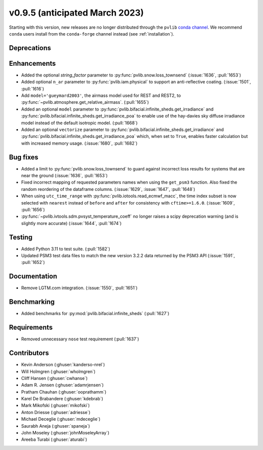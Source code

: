 .. _whatsnew_0950:


v0.9.5 (anticipated March 2023)
-------------------------------

Starting with this version, new releases are no longer distributed through
the ``pvlib`` `conda channel <https://anaconda.org/pvlib/pvlib>`_.  We recommend
``conda`` users install from the ``conda-forge`` channel instead (see
:ref:`installation`).


Deprecations
~~~~~~~~~~~~


Enhancements
~~~~~~~~~~~~
* Added the optional `string_factor` parameter to
  :py:func:`pvlib.snow.loss_townsend` (:issue:`1636`, :pull:`1653`)
* Added optional ``n_ar`` parameter to :py:func:`pvlib.iam.physical` to
  support an anti-reflective coating. (:issue:`1501`, :pull:`1616`)
* Add ``model='gueymard2003'``, the airmass model used for REST and REST2,
  to :py:func:`~pvlib.atmosphere.get_relative_airmass`. (:pull:`1655`)
* Added an optional ``model`` parameter to
  :py:func:`pvlib.bifacial.infinite_sheds.get_irradiance` and
  :py:func:`pvlib.bifacial.infinite_sheds.get_irradiance_poa`
  to enable use of the hay-davies sky diffuse irradiance model
  instead of the default isotropic model. (:pull:`1668`)
* Added an optional ``vectorize`` parameter to 
  :py:func:`pvlib.bifacial.infinite_sheds.get_irradiance` and
  :py:func:`pvlib.bifacial.infinite_sheds.get_irradiance_poa` which,
  when set to ``True``, enables faster calculation but with increased
  memory usage. (:issue:`1680`, :pull:`1682`)


Bug fixes
~~~~~~~~~
* Added a limit to :py:func:`pvlib.snow.loss_townsend` to guard against
  incorrect loss results for systems that are near the ground (:issue:`1636`,
  :pull:`1653`)
* Fixed incorrect mapping of requested parameters names when using the ``get_psm3``
  function. Also fixed the random reordering of the dataframe columns.
  (:issue:`1629`, :issue:`1647`, :pull:`1648`)
* When using ``utc_time_range`` with :py:func:`pvlib.iotools.read_ecmwf_macc`,
  the time index subset is now selected with ``nearest`` instead of ``before``
  and ``after`` for consistency with ``cftime>=1.6.0``. (:issue:`1609`, :pull:`1656`)
* :py:func:`~pvlib.ivtools.sdm.pvsyst_temperature_coeff` no longer raises
  a scipy deprecation warning (and is slightly more accurate) (:issue:`1644`, :pull:`1674`)


Testing
~~~~~~~
* Added Python 3.11 to test suite. (:pull:`1582`)
* Updated PSM3 test data files to match the new version 3.2.2 data returned
  by the PSM3 API (:issue:`1591`, :pull:`1652`)


Documentation
~~~~~~~~~~~~~
* Remove LGTM.com integration. (:issue:`1550`, :pull:`1651`)

Benchmarking
~~~~~~~~~~~~~
* Added benchmarks for :py:mod:`pvlib.bifacial.infinite_sheds` (:pull:`1627`)

Requirements
~~~~~~~~~~~~
* Removed unnecessary ``nose`` test requirement (:pull:`1637`)

Contributors
~~~~~~~~~~~~
* Kevin Anderson (:ghuser:`kanderso-nrel`)
* Will Holmgren (:ghuser:`wholmgren`)
* Cliff Hansen (:ghuser:`cwhanse`)
* Adam R. Jensen (:ghuser:`adamrjensen`)
* Pratham Chauhan (:ghuser:`ooprathamm`)
* Karel De Brabandere (:ghuser:`kdebrab`)
* Mark Mikofski (:ghuser:`mikofski`)
* Anton Driesse (:ghuser:`adriesse`)
* Michael Deceglie (:ghuser:`mdeceglie`)
* Saurabh Aneja (:ghuser:`spaneja`)
* John Moseley (:ghuser:`johnMoseleyArray`)
* Areeba Turabi (:ghuser:`aturabi`)
